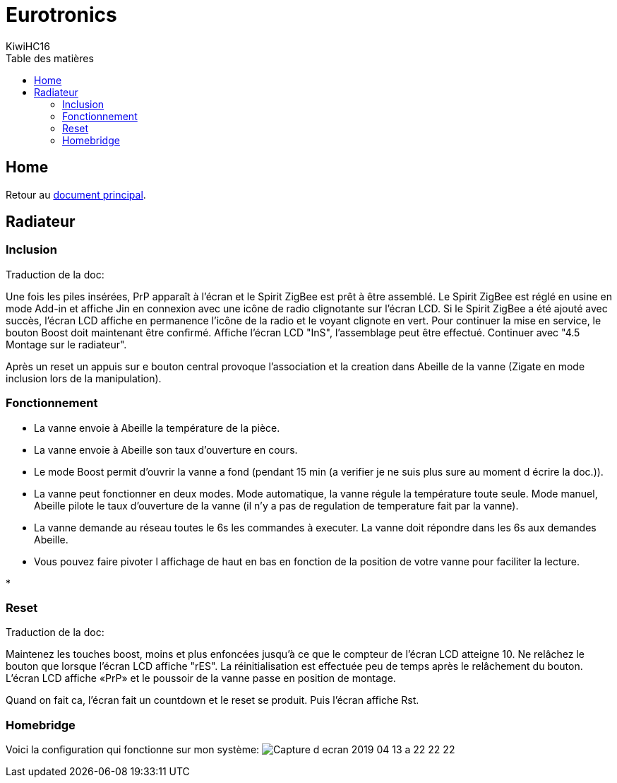 = Eurotronics
KiwiHC16
:toc2:
:toclevels: 4
:toc-title: Table des matières
:imagesdir: ../images
:iconsdir: ../images/icons

== Home

Retour au link:index.html[document principal].

== Radiateur

=== Inclusion

************************************************
Traduction de la doc:

Une fois les piles insérées, PrP apparaît à l'écran et le Spirit ZigBee est prêt à être assemblé. Le Spirit ZigBee est réglé en usine en mode Add-in et affiche Jin en connexion avec une icône de radio clignotante sur l'écran LCD.
Si le Spirit ZigBee a été ajouté avec succès, l’écran LCD affiche en permanence l’icône de la radio et le voyant clignote en vert.
Pour continuer la mise en service, le bouton Boost doit maintenant être confirmé.
Affiche l'écran LCD "InS", l'assemblage peut être effectué. Continuer avec "4.5 Montage sur le radiateur".
************************************************

Après un reset un appuis sur e bouton central provoque l'association et la creation dans Abeille de la vanne (Zigate en mode inclusion lors de la manipulation).


=== Fonctionnement

* La vanne envoie à Abeille la température de la pièce.

* La vanne envoie à Abeille son taux d'ouverture en cours.

* Le mode Boost permit d'ouvrir la vanne a fond (pendant 15 min (a verifier je ne suis plus sure au moment d écrire la doc.)).

* La vanne peut fonctionner en deux modes. Mode automatique, la vanne régule la température toute seule. Mode manuel, Abeille pilote le taux d'ouverture de la vanne (il n'y a pas de regulation de temperature fait par la vanne).

* La vanne demande au réseau toutes le 6s les commandes à executer. La vanne doit répondre dans les 6s aux demandes Abeille.

* Vous pouvez faire pivoter l affichage de haut en bas en fonction de la position de votre vanne pour faciliter la lecture.

*  

=== Reset

************************************************
Traduction de la doc:

Maintenez les touches boost, moins et plus enfoncées jusqu'à ce que le compteur de l'écran LCD atteigne 10. Ne relâchez le bouton que lorsque l'écran LCD affiche "rES". La réinitialisation est effectuée peu de temps après le relâchement du bouton. L’écran LCD affiche «PrP» et le poussoir de la vanne passe en position de montage.
************************************************

Quand on fait ca, l'écran fait un countdown et le reset se produit. Puis l'écran affiche Rst.

=== Homebridge

Voici la configuration qui fonctionne sur mon système:
image:Capture_d_ecran_2019_04_13_a_22_22-22.png[]





























